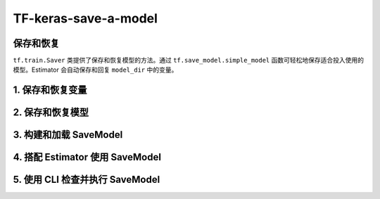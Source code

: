 .. _header-n0:

TF-keras-save-a-model
=====================

.. _header-n3:

保存和恢复
----------

``tf.train.Saver`` 类提供了保存和恢复模型的方法。通过
``tf.save_model.simple_model``
函数可轻松地保存适合投入使用的模型。Estimator 会自动保存和回复
``model_dir`` 中的变量。

.. _header-n5:

1. 保存和恢复变量
-----------------

.. _header-n9:

2. 保存和恢复模型
-----------------

.. _header-n13:

3. 构建和加载 SaveModel
-----------------------

.. _header-n16:

4. 搭配 Estimator 使用 SaveModel
--------------------------------

.. _header-n20:

5. 使用 CLI 检查并执行 SaveModel
--------------------------------
